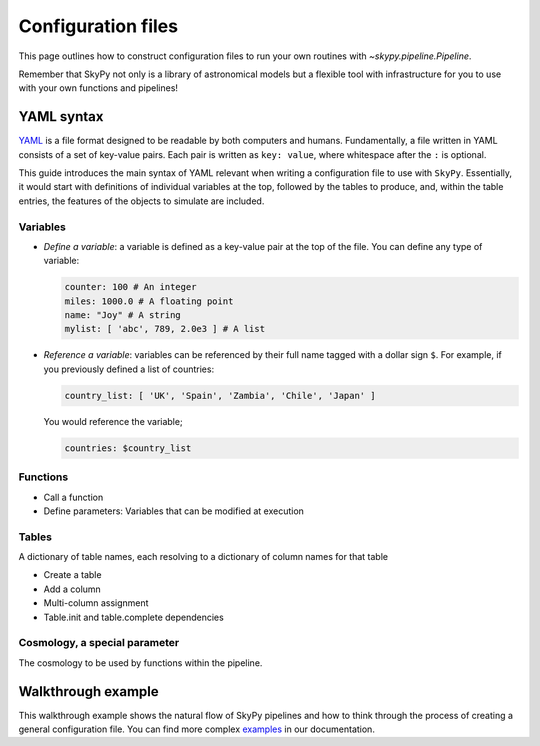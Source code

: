 ###################
Configuration files
###################

This page outlines how to construct configuration files to run your own routines
with `~skypy.pipeline.Pipeline`.

Remember that SkyPy not only is a library of astronomical models but a flexible
tool with infrastructure for you to use with your own
functions and pipelines!

YAML syntax
-----------
YAML_ is a file format designed to be readable by both computers and humans.
Fundamentally, a file written in YAML consists of a set of key-value pairs.
Each pair is written as ``key: value``, where whitespace after the ``:`` is optional.

This guide introduces the main syntax of YAML relevant when writing
a configuration file to use with ``SkyPy``. Essentially, it would start with
definitions of individual variables at the top, followed by the tables to produce,
and, within the table entries, the features of the objects to simulate are included.


Variables
^^^^^^^^^
* `Define a variable`: a variable is defined as a key-value pair at the top of the file. You can define any type of variable:

  .. code:: yaml

      counter: 100 # An integer
      miles: 1000.0 # A floating point
      name: "Joy" # A string
      mylist: [ 'abc', 789, 2.0e3 ] # A list


* `Reference a variable`: variables can be referenced by their full name tagged with a dollar sign ``$``.
  For example, if you previously defined a list of countries:

  .. code:: yaml

      country_list: [ 'UK', 'Spain', 'Zambia', 'Chile', 'Japan' ]

  You would reference the variable;

  .. code:: yaml

      countries: $country_list



Functions
^^^^^^^^^
* Call a function
* Define parameters: Variables that can be modified at execution

Tables
^^^^^^
A dictionary of table names, each resolving to a dictionary of column names for that table

* Create a table
* Add a column
* Multi-column assignment
* Table.init and table.complete dependencies

Cosmology, a special parameter
^^^^^^^^^^^^^^^^^^^^^^^^^^^^^^
The cosmology to be used by functions within the pipeline.

.. _YAML: https://yaml.org



Walkthrough example
-------------------

This walkthrough example shows the natural flow of SkyPy pipelines and
how to think through the process of creating a general configuration file.
You can find more complex examples_ in our documentation.


.. _examples: https://skypy.readthedocs.io/en/stable/examples/index.html
